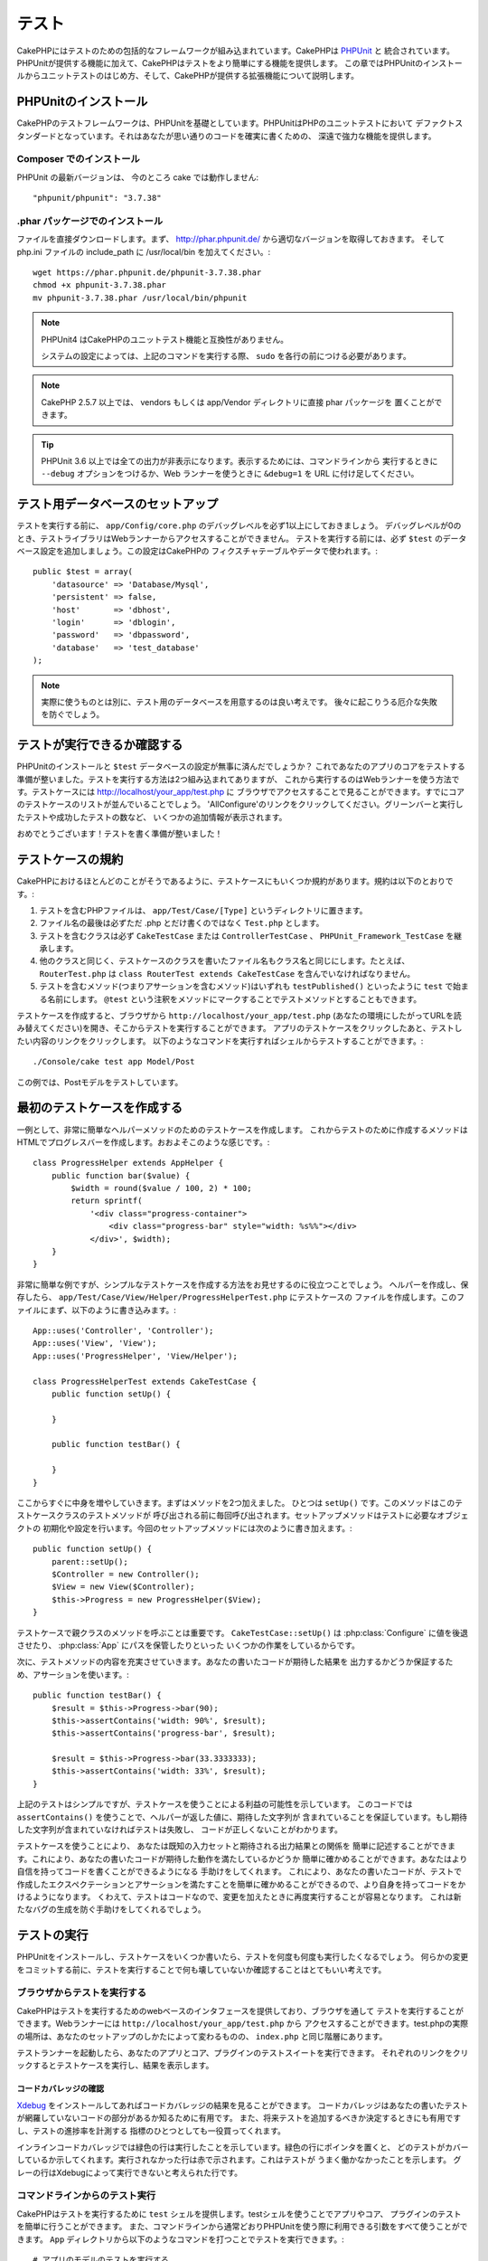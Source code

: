 テスト
######

CakePHPにはテストのための包括的なフレームワークが組み込まれています。CakePHPは `PHPUnit <http://phpunit.de>`_ と
統合されています。PHPUnitが提供する機能に加えて、CakePHPはテストをより簡単にする機能を提供します。
この章ではPHPUnitのインストールからユニットテストのはじめ方、そして、CakePHPが提供する拡張機能について説明します。

PHPUnitのインストール
=====================

CakePHPのテストフレームワークは、PHPUnitを基礎としています。PHPUnitはPHPのユニットテストにおいて
デファクトスタンダードとなっています。それはあなたが思い通りのコードを確実に書くための、
深遠で強力な機能を提供します。

Composer でのインストール
-------------------------
PHPUnit の最新バージョンは、 今のところ cake では動作しません::

    "phpunit/phpunit": "3.7.38"

.phar パッケージでのインストール
--------------------------------

ファイルを直接ダウンロードします。まず、 http://phar.phpunit.de/ から適切なバージョンを取得しておきます。
そして php.ini ファイルの include_path に /usr/local/bin を加えてください。::

    wget https://phar.phpunit.de/phpunit-3.7.38.phar
    chmod +x phpunit-3.7.38.phar
    mv phpunit-3.7.38.phar /usr/local/bin/phpunit

.. note::

    PHPUnit4 はCakePHPのユニットテスト機能と互換性がありません。

    システムの設定によっては、上記のコマンドを実行する際、 ``sudo`` を各行の前につける必要があります。

.. note::
    CakePHP 2.5.7 以上では、 vendors もしくは app/Vendor ディレクトリに直接 phar パッケージを
    置くことができます。

.. tip::

    PHPUnit 3.6 以上では全ての出力が非表示になります。表示するためには、コマンドラインから
    実行するときに ``--debug`` オプションをつけるか、Web ランナーを使うときに ``&debug=1``
    を URL に付け足してください。

テスト用データベースのセットアップ
==================================

テストを実行する前に、 ``app/Config/core.php`` のデバッグレベルを必ず1以上にしておきましょう。
デバッグレベルが0のとき、テストライブラリはWebランナーからアクセスすることができません。
テストを実行する前には、必ず ``$test`` のデータベース設定を追加しましょう。この設定はCakePHPの
フィクスチャテーブルやデータで使われます。::

    public $test = array(
        'datasource' => 'Database/Mysql',
        'persistent' => false,
        'host'       => 'dbhost',
        'login'      => 'dblogin',
        'password'   => 'dbpassword',
        'database'   => 'test_database'
    );

.. note::

    実際に使うものとは別に、テスト用のデータベースを用意するのは良い考えです。
    後々に起こりうる厄介な失敗を防ぐでしょう。

テストが実行できるか確認する
============================

PHPUnitのインストールと ``$test`` データベースの設定が無事に済んだでしょうか？
これであなたのアプリのコアをテストする準備が整いました。テストを実行する方法は2つ組み込まれてありますが、
これから実行するのはWebランナーを使う方法です。テストケースには http://localhost/your_app/test.php に
ブラウザでアクセスすることで見ることができます。すでにコアのテストケースのリストが並んでいることでしょう。
'AllConfigure'のリンクをクリックしてください。グリーンバーと実行したテストや成功したテストの数など、
いくつかの追加情報が表示されます。

おめでとうございます！テストを書く準備が整いました！

テストケースの規約
==================

CakePHPにおけるほとんどのことがそうであるように、テストケースにもいくつか規約があります。規約は以下のとおりです。:

#. テストを含むPHPファイルは、 ``app/Test/Case/[Type]`` というディレクトリに置きます。
#. ファイル名の最後は必ずただ .php とだけ書くのではなく ``Test.php`` とします。
#. テストを含むクラスは必ず ``CakeTestCase`` または ``ControllerTestCase`` 、 ``PHPUnit_Framework_TestCase`` を継承します。
#. 他のクラスと同じく、テストケースのクラスを書いたファイル名もクラス名と同じにします。たとえば、 ``RouterTest.php`` は ``class RouterTest extends CakeTestCase`` を含んでいなければなりません。
#. テストを含むメソッド(つまりアサーションを含むメソッド)はいずれも ``testPublished()`` といったように ``test`` で始まる名前にします。 ``@test`` という注釈をメソッドにマークすることでテストメソッドとすることもできます。

テストケースを作成すると、ブラウザから ``http://localhost/your_app/test.php``
(あなたの環境にしたがってURLを読み替えてください)を開き、そこからテストを実行することができます。
アプリのテストケースをクリックしたあと、テストしたい内容のリンクをクリックします。
以下のようなコマンドを実行すればシェルからテストすることができます。::

    ./Console/cake test app Model/Post

この例では、Postモデルをテストしています。

最初のテストケースを作成する
============================

一例として、非常に簡単なヘルパーメソッドのためのテストケースを作成します。
これからテストのために作成するメソッドはHTMLでプログレスバーを作成します。おおよそこのような感じです。::

    class ProgressHelper extends AppHelper {
        public function bar($value) {
            $width = round($value / 100, 2) * 100;
            return sprintf(
                '<div class="progress-container">
                    <div class="progress-bar" style="width: %s%%"></div>
                </div>', $width);
        }
    }

非常に簡単な例ですが、シンプルなテストケースを作成する方法をお見せするのに役立つことでしょう。
ヘルパーを作成し、保存したら、 ``app/Test/Case/View/Helper/ProgressHelperTest.php`` にテストケースの
ファイルを作成します。このファイルにまず、以下のように書き込みます。::

    App::uses('Controller', 'Controller');
    App::uses('View', 'View');
    App::uses('ProgressHelper', 'View/Helper');

    class ProgressHelperTest extends CakeTestCase {
        public function setUp() {

        }

        public function testBar() {

        }
    }

ここからすぐに中身を増やしていきます。まずはメソッドを2つ加えました。
ひとつは ``setUp()`` です。このメソッドはこのテストケースクラスのテストメソッドが
呼び出される前に毎回呼び出されます。セットアップメソッドはテストに必要なオブジェクトの
初期化や設定を行います。今回のセットアップメソッドには次のように書き加えます。::

    public function setUp() {
        parent::setUp();
        $Controller = new Controller();
        $View = new View($Controller);
        $this->Progress = new ProgressHelper($View);
    }

テストケースで親クラスのメソッドを呼ぶことは重要です。 ``CakeTestCase::setUp()``
は :php:class:`Configure` に値を後退させたり、 :php:class:`App` にパスを保管したりといった
いくつかの作業をしているからです。

次に、テストメソッドの内容を充実させていきます。あなたの書いたコードが期待した結果を
出力するかどうか保証するため、アサーションを使います。::

    public function testBar() {
        $result = $this->Progress->bar(90);
        $this->assertContains('width: 90%', $result);
        $this->assertContains('progress-bar', $result);

        $result = $this->Progress->bar(33.3333333);
        $this->assertContains('width: 33%', $result);
    }

上記のテストはシンプルですが、テストケースを使うことによる利益の可能性を示しています。
このコードでは ``assertContains()`` を使うことで、ヘルパーが返した値に、期待した文字列が
含まれていることを保証しています。もし期待した文字列が含まれていなければテストは失敗し、
コードが正しくないことがわかります。

テストケースを使うことにより、 あなたは既知の入力セットと期待される出力結果との関係を
簡単に記述することができます。これにより、あなたの書いたコードが期待した動作を満たしているかどうか
簡単に確かめることができます。あなたはより自信を持ってコードを書くことができるようになる
手助けをしてくれます。
これにより、あなたの書いたコードが、テストで作成したエクスペクテーションとアサーションを満たすことを簡単に確かめることができるので、より自身を持ってコードをかけるようになります。
くわえて、テストはコードなので、変更を加えたときに再度実行することが容易となります。
これは新たなバグの生成を防ぐ手助けをしてくれるでしょう。

.. _running-tests:

テストの実行
============

PHPUnitをインストールし、テストケースをいくつか書いたら、テストを何度も何度も実行したくなるでしょう。
何らかの変更をコミットする前に、テストを実行することで何も壊していないか確認することはとてもいい考えです。

ブラウザからテストを実行する
----------------------------

CakePHPはテストを実行するためのwebベースのインタフェースを提供しており、ブラウザを通して
テストを実行することができます。Webランナーには ``http://localhost/your_app/test.php`` から
アクセスすることができます。test.phpの実際の場所は、あなたのセットアップのしかたによって変わるものの、
``index.php`` と同じ階層にあります。

テストランナーを起動したら、あなたのアプリとコア、プラグインのテストスイートを実行できます。
それぞれのリンクをクリックするとテストケースを実行し、結果を表示します。

コードカバレッジの確認
~~~~~~~~~~~~~~~~~~~~~~

`Xdebug <http://xdebug.org>`_ をインストールしてあればコードカバレッジの結果を見ることができます。
コードカバレッジはあなたの書いたテストが網羅していないコードの部分があるか知るために有用です。
また、将来テストを追加するべきか決定するときにも有用ですし、テストの進捗率を計測する
指標のひとつとしても一役買ってくれます。

.. |Code Coverage| image:: /_static/img/code-coverage.png

|Code Coverage|

インラインコードカバレッジでは緑色の行は実行したことを示しています。緑色の行にポインタを置くと、
どのテストがカバーしているか示してくれます。実行されなかった行は赤で示されます。これはテストが
うまく働かなかったことを示します。
グレーの行はXdebugによって実行できないと考えられた行です。

.. _run-tests-from-command-line:

コマンドラインからのテスト実行
------------------------------

CakePHPはテストを実行するために ``test`` シェルを提供します。testシェルを使うことでアプリやコア、
プラグインのテストを簡単に行うことができます。
また、コマンドラインから通常どおりPHPUnitを使う際に利用できる引数をすべて使うことができます。
``App`` ディレクトリから以下のようなコマンドを打つことでテストを実行できます。::

    # アプリのモデルのテストを実行する
    ./Console/cake test app Model/Article

    # プラグインのコンポーネントのテストを実行する
    ./Console/cake test DebugKit Controller/Component/ToolbarComponent

    # CakePHPのConfigueクラスのテストを実行する
    ./Console/cake test core Core/Configure

.. note::

    セッションと相互作用するテストを実行するときは、基本的に ``--stderr`` オプションを使うようにするとうまくいきます。
    これにより、 *headers_sent warning* によってテストが失敗する問題が解決するでしょう。

.. versionchanged:: 2.1
    ``test`` シェルは2.1で追加されました。 2.0の ``testsuite`` シェルは現在も利用できますが、
    こちらを使うことをおすすめします。

``test`` シェルはプロジェクトのルートディレクトリからも実行できます。このときは今実行できるす
べてのテストのリストを見ることができます。どちらのテストを実行するかは自由に選ぶことができます。::

    # プロジェクトのルートディレクトリでアプリのテストケースを実行する
    lib/Cake/Console/cake test app

    # プロジェクトのルートディレクトリで./myappのアプリケーションのテストを実行する
    lib/Cake/Console/cake test --app myapp app

テストケースのフィルタリング
~~~~~~~~~~~~~~~~~~~~~~~~~~~~

たくさんのテストケースがあると、その中からサブセットだけをテストしたいときや、失敗したテストだけを
実行したいときがあると思います。コマンドラインからテストメソッドをフィルタリングするときは以下のようにします。::

    ./Console/cake test core Console/ConsoleOutput --filter testWriteArray

実行したいテストメソッドは、大文字小文字を区別する正規表現を使ってフィルタリングすることができます。

コードカバレッジの生成
~~~~~~~~~~~~~~~~~~~~~~

コマンドラインからPHPUnitに組み込まれたコードカバレッジツールを用いて、コードカバレッジの
レポートを生成することができます。PHPUnitはカバレッジの結果を含む静的なHTMLファイルを
いくつか生成します。テストケースのカバレッジを生成するには以下のようにします。::

    ./Console/cake test app Model/Article --coverage-html webroot/coverage

カバレッジの結果はアプリケーションのwebrootディレクトリに配置されます。
これらのファイルには ``http://localhost/your_app/coverage`` からアクセスすることができます。

セッションを利用するテストの実行
~~~~~~~~~~~~~~~~~~~~~~~~~~~~~~~~

コマンドラインからセッションを利用するテストを実行するときは、 ``--stderr`` フラグを付ける必要があります。そうしないと、セッションが動作しない原因となります。
PHPUnitはデフォルトでは標準出力にテストの進行状況を出力しますが、
これによってPHPはヘッダが送信されたと認識するため、セッションの開始が妨害されます。
PHPUnitの出力先を標準エラーに切り替えることで、この問題を避けることができます。


テストケースのライフサイクルコールバック
========================================

テストケースは以下のようにいくつかのライフサイクルコールバックを持っており、テストの際に使うことができます。:

* ``setUp`` はテストメソッドの前に毎回呼ばれます。 テストされるオブジェクトの生成や、テストのためのデータの初期化に使われるべきです。 ``parent::setUp()`` を呼び出すのを忘れてはいけません。
* ``tearDown`` はテストメソッドの後に毎回呼ばれます。テストが完了した後のクリーンアップに使われるべきです。 ``parent::tearDown()`` を忘れてはいけません。
* ``setupBeforeClass`` はクラスのテストメソッドを実行する前に一度だけ呼ばれます。このメソッドは *static* でなければなりません。
* ``tearDownAfterClass`` はクラスのテストメソッドをすべて実行した後に一度だけ呼ばれます。このメソッドは *static* でなければなりません。

フィクスチャ
============

テストコードの挙動がデータベースやモデルに依存するとき、テストに使うためのテーブルを生成し、
一時的なデータをロードするために **フィクスチャ** を使うことができます。フィクスチャを使うことにより、
実際のアプリケーションに使われているデータに惑わされることなくテストができるというメリットがあります。
加えて、アプリケーションのためのコンテンツを実際に用意するより先にコードをテストすることができます。

このとき、CakePHPは設定ファイル  ``app/Config/database.php`` にある ``$test`` という名前の
データベース接続設定を使います。この接続が使えないときは例外が発生し、フィクスチャを使うことができません。

CakePHPはフィクスチャに基づいたテストケースを実行するにあたり、以下の動作をします。

#. 各フィクスチャで必要なテーブルを作成する
#. フィクスチャにデータが存在すれば、それをテーブルに投入する
#. テストメソッドを実行する
#. フィクスチャのテーブルを空にする
#. データベースからフィクスチャが作成していたテーブルを削除する

フィクスチャの作成
------------------

フィクスチャを作成するときは主にふたつのことを定義します。ひとつはどのようなフィールドを持った
テーブルを作成するか、もうひとつは初期状態でどのようなレコードをテーブルに配置するかです。
それでは最初のフィクスチャを作成してみましょう。この例ではArticleモデルのフィクスチャを作成します。
``app/Test/Fixture`` というディレクトリに ``ArticleFixture.php`` という名前のファイルを作成し、
以下のとおりに記述してください。::

    class ArticleFixture extends CakeTestFixture {

          // 任意。
          // 異なるテスト用データソースにフィクスチャを読み込む時にこのプロパティを指定してください。
          public $useDbConfig = 'test';
          public $fields = array(
              'id' => array('type' => 'integer', 'key' => 'primary'),
              'title' => array(
                'type' => 'string',
                'length' => 255,
                'null' => false
              ),
              'body' => 'text',
              'published' => array(
                'type' => 'integer',
                'default' => '0',
                'null' => false
              ),
              'created' => 'datetime',
              'updated' => 'datetime'
          );
          public $records = array(
              array(
                'id' => 1,
                'title' => 'First Article',
                'body' => 'First Article Body',
                'published' => '1',
                'created' => '2007-03-18 10:39:23',
                'updated' => '2007-03-18 10:41:31'
              ),
              array(
                'id' => 2,
                'title' => 'Second Article',
                'body' => 'Second Article Body',
                'published' => '1',
                'created' => '2007-03-18 10:41:23',
                'updated' => '2007-03-18 10:43:31'
              ),
              array(
                'id' => 3,
                'title' => 'Third Article',
                'body' => 'Third Article Body',
                'published' => '1',
                'created' => '2007-03-18 10:43:23',
                'updated' => '2007-03-18 10:45:31'
              )
          );
     }

``$useDbConfig`` プロパティはフィクスチャが使うデータソースの定義をします。
複数のデータソースを使うときは、モデルのデータソースと合わせてフィクスチャを
作るようにします。ただし、 ``test_`` というプレフィックスをつけてください。
たとえば、 ``mydb`` というデータソースを使うモデルの場合は、フィクスチャの
データソースを ``test_mydb`` とします。もし ``test_mydb`` の接続が
存在しなかったときは規定値として ``mydb`` がデータソースとして使われます。
テストを実行するときにテーブル名の衝突を避けるため、フィクスチャのデータソースには
``test`` の接頭辞が必ず付きます。

``$fields`` ではテーブルを構成するフィールドと、その定義を記述します。
フィールドの定義には :php:class:`CakeSchema` と同じ書式を使います。
テーブルの定義で特に重要な変数を以下に示します。

``type``
    CakePHPの内部型定義です。現在サポートしているのは以下の型です
        - ``string``: ``VARCHAR`` と対応
        - ``text``: ``TEXT`` と対応
        - ``integer``: ``INT`` と対応
        - ``float``: ``FLOAT`` と対応
        - ``datetime``: ``DATETIME`` と対応
        - ``timestamp``: ``TIMESTAMP`` と対応
        - ``time``: ``TIME`` と対応
        - ``date``: ``DATE`` と対応
        - ``binary``: ``BLOB`` と対応
``key``
    ``primary`` を設定するとフィールドに *field AUTO\_INCREMENT* と *PRIMARY KEY* が適用されます。
``length``
    フィールドが許容するサイズを設定します。
``null``
    ``true`` ( *NULL* を許容する)または ``false`` ( *NULL* を許容しない)のいずれかを設定します。
``default``
    フィールドの規定値を設定します。

フィクスチャのテーブルを作成してから、そのテーブルに投入するレコードを定義することができます。
``$records`` はレコードの配列であり、データの書式もとても簡単です。
``$records`` の各アイテムはひとつの行を表し、カラム名と値の連想配列で構成されます。
$records の持つ配列は各要素 **ごとに** ``$fields`` で指定した特定のキーを
持たなければならないことを覚えておいてください。あるフィールドの値を ``null`` と
したいときは、そのキーの値を ``null`` とします。

動的データとフィクスチャ
------------------------

レコードのフィクスチャをクラスプロパティとして定義すると、関数を使ったり、フィクスチャの定義に
他の動的なデータを使用することは易しいものではありません。
解決策として、 ``$records`` をフィクスチャクラスの関数 init() で定義するという方法があります。
たとえば、「created」と「updated」のタイムスタンプに今日の日付を反映させたいのであれば、
以下のようにするとよいでしょう。::

    class ArticleFixture extends CakeTestFixture {

        public $fields = array(
            'id' => array('type' => 'integer', 'key' => 'primary'),
            'title' => array('type' => 'string', 'length' => 255, 'null' => false),
            'body' => 'text',
            'published' => array('type' => 'integer', 'default' => '0', 'null' => false),
            'created' => 'datetime',
            'updated' => 'datetime'
        );

        public function init() {
            $this->records = array(
                array(
                    'id' => 1,
                    'title' => 'First Article',
                    'body' => 'First Article Body',
                    'published' => '1',
                    'created' => date('Y-m-d H:i:s'),
                    'updated' => date('Y-m-d H:i:s'),
                ),
            );
            parent::init();
        }
    }

``init()`` をオーバーライドするときは ``parent::init()`` を呼び出すのを忘れないようにしましょう。


テーブル情報とレコードのインポート
----------------------------------

アプリケーションに動作するモデルがあり、モデルが扱うテーブルに実際のデータがある場合、
そのデータとモデルをテストに使いたいと思うことがあるでしょう。
しかし、そのためにわざわざテーブルとフィクスチャの定義をすることは
二重の努力となってしまうでしょう。幸いにもCakePHPには、既存のモデルとテーブルから
特定のフィクスチャのテーブルとレコードを定義する方法があります。

例を見てみましょう。アプリケーション中に「Article」という名前のモデルがあり、
それが「articles」というテーブルにマップされているとします。前節で作成した
例のフィクスチャ(``app/Test/Fixture/ArticleFixture.php``)を、
次のように書き換えてください。::

    class ArticleFixture extends CakeTestFixture {
        public $import = 'Article';
    }

この構文は、「Article」モデルにリンクしたテーブルから、テーブル定義を読み込むよう
統合テストツール(test suite)に伝えます。モデルは、アプリケーションに存在する全てのものを扱えます。
上記の構文では「Article」のスキーマを読み込むだけなのでレコードを読み込みません。読み込むためには
コードを次のように変更してください。::

    class ArticleFixture extends CakeTestFixture {
        public $import = array('model' => 'Article', 'records' => true);
    }

一方、モデルが存在しないテーブルの場合はどうするのでしょうか。その場合、代わりにテーブルの情報を
読み込みよう定義することができます。例は次の通りです。::

    class ArticleFixture extends CakeTestFixture {
        public $import = array('table' => 'articles');
    }

この例では「articles」というテーブルから定義をインポートします。このときCakePHPは
「default」という名前のデータベース接続設定を使います。これを変更したい場合は
次のように書き換えます。::

    class ArticleFixture extends CakeTestFixture {
        public $import = array('table' => 'articles', 'connection' => 'other');
    }

CakePHP のデータベース接続においてテーブル名のプレフィックスが指定されていたら、テーブル情報を
取得するときにそのプレフィックスは自動的に使用されます。また、前述したふたつの例において、
レコードは読み込まれません。読み込むには、次のようにします。::

    class ArticleFixture extends CakeTestFixture {
        public $import = array('table' => 'articles', 'records' => true);
    }

既存のテーブルやモデルからテーブルの定義をインポートすることができますが、前節で紹介したように
フィクスチャに対して読み込むレコードを直接定義することができます。方法は例のとおりです。::

    class ArticleFixture extends CakeTestFixture {
        public $import = 'Article';
        public $records = array(
            array(
              'id' => 1,
              'title' => 'First Article',
              'body' => 'First Article Body',
              'published' => '1',
              'created' => '2007-03-18 10:39:23',
              'updated' => '2007-03-18 10:41:31'
            ),
            array(
              'id' => 2,
              'title' => 'Second Article',
              'body' => 'Second Article Body',
              'published' => '1',
              'created' => '2007-03-18 10:41:23',
              'updated' => '2007-03-18 10:43:31'
            ),
            array(
              'id' => 3,
              'title' => 'Third Article',
              'body' => 'Third Article Body',
              'published' => '1',
              'created' => '2007-03-18 10:43:23',
              'updated' => '2007-03-18 10:45:31'
            )
        );
    }

テストケースからのフィクスチャの読み込み
----------------------------------------

フィクスチャを作成したらそれらをテストで使いたくなることでしょう。
各テストケースではクエリの実行に際して必要となるモデルのフィクスチャをロードすることができます。
フィクスチャをロードするには、テストケースに ``$fixtures`` プロパティを設定します。::

    class ArticleTest extends CakeTestCase {
        public $fixtures = array('app.article', 'app.comment');
    }

上記の例では、「Article」と「Comment」フィクスチャをアプリケーションの
「Fixture」ディレクトリからロードします。同じようにCakePHPのコアや
プラグインからもロードすることができます。::

    class ArticleTest extends CakeTestCase {
        public $fixtures = array('plugin.debug_kit.article', 'core.comment');
    }

``core`` のプレフィックスを使えばCakePHPから、プラグイン名をプレフィックスとして使えば
その名前のプラグインからフィクスチャをロードします。

フィクスチャのロードは :php:attr:`CakeTestCase::$autoFixtures` を
``false`` に設定したあと、テストメソッドの中で
:php:meth:`CakeTestCase::loadFixtures()`:: を使ってを制御することもできます。::

    class ArticleTest extends CakeTestCase {
        public $fixtures = array('app.article', 'app.comment');
        public $autoFixtures = false;

        public function testMyFunction() {
            $this->loadFixtures('Article', 'Comment');
        }
    }

2.5.0 から、サブディレクトリ中のフィクスチャをロードできます。複数ディレクトリを使用することは、
大規模なアプリケーションで、フィクスチャを整理しやすくします。
サブディレクトリ中のフィクスチャをロードするためには、フィクスチャ名にサブディレクトリを加えてください::

    class ArticleTest extends CakeTestCase {
        public $fixtures = array('app.blog/article', 'app.blog/comment');
    }

上記の例では、両方のフィクスチャは、 ``App/Test/Fixture/blog/`` からロードされます。

.. versionchanged:: 2.5
    2.5.0 から、サブディレクトリ中のフィクスチャをロードできます。

モデルのテスト
==============

まず ``app/Model/Article.php`` に「Article」モデルを定義しましょう。以下のように記述します。::

    class Article extends AppModel {
        public function published($fields = null) {
            $params = array(
                'conditions' => array(
                    $this->name . '.published' => 1
                ),
                'fields' => $fields
            );

            return $this->find('all', $params);
        }
    }

このモデルの機能をテストするために、このモデルの定義とフィクスチャを使って
テストのセットアップを行います。CakePHPのテストスイートはテストの独立性を
確保するため、ごく最小限のファイルしかロードしません。
そこで、まずはモデルをロードするところからはじめなければなりません。
この場合、すでに定義した「Article」モデルのことを指します。

それでは ``ArticleTest.php`` というファイルを ``app/Test/Case/Model``
というディレクトリに作成し、以下のように記述しましょう。::

    App::uses('Article', 'Model');

    class ArticleTest extends CakeTestCase {
        public $fixtures = array('app.article');
    }

このテストケースでは ``$fixtures`` にこの章で今まで定義してきたフィクスチャを設定します。
クエリを実行するにあたり、必要なフィクスチャをすべてインクルードするのを忘れないでください。

.. note::

    ``$useDbConfig`` プロパティを指定することで、テストモデルの
    データベースをオーバーライドできます。テーブルが正しいデータベースで
    生成されるように、関連するフィクスチャが同じ値を使うことを確認してください。

テストメソッドの作成
----------------------

それでは「Article」モデルの「published()」メソッドのためのテストメソッドを書き加えます。
``app/Test/Case/Model/ArticleTest.php`` を編集して、以下のようにしてください。::

    App::uses('Article', 'Model');

    class ArticleTest extends CakeTestCase {
        public $fixtures = array('app.article');

        public function setUp() {
            parent::setUp();
            $this->Article = ClassRegistry::init('Article');
        }

        public function testPublished() {
            $result = $this->Article->published(array('id', 'title'));
            $expected = array(
                array('Article' => array('id' => 1, 'title' => 'First Article')),
                array('Article' => array('id' => 2, 'title' => 'Second Article')),
                array('Article' => array('id' => 3, 'title' => 'Third Article'))
            );

            $this->assertEquals($expected, $result);
        }
    }

``testPublished()`` というメソッドを追加したのがお分かりでしょう。
まず ``Article`` モデルのインスタンスを作成し、次に ``published()`` メソッドを実行します。
``$expected`` には、初期状態でどのようなレコードが「articles」テーブルに投入されているかを
知っている上で、期待する値として適切なものを設定します。
実行結果と期待した値が同じであるかは ``assertEquals`` メソッドを使ってテストします。
:ref:`running-tests` には、テストケースを実行するためのより詳しい情報があります。

.. note::

    テストのためにモデルをセットアップするときは、テスト用のデータベース接続を
    使うようにするために必ず ``ClassRegistry::init('YourModelName');``
    を使ってください。

モデルのメソッドのモック化
--------------------------

テストを記述しているとき、モデルのモックメソッドが欲しくなるときがあるでしょう。
モデルのテストモックを作成するために ``getMockForModel`` を使いましょう。
このメソッドは、モック自体のプロパティが反映されてしまう問題を回避します。::

    public function testSendingEmails() {
        $model = $this->getMockForModel('EmailVerification', array('send'));
        $model->expects($this->once())
            ->method('send')
            ->will($this->returnValue(true));

        $model->verifyEmail('test@example.com');
    }

.. versionadded:: 2.3
    CakeTestCase::getMockForModel() は 2.3 で追加されました。

コントローラーのテスト
======================

ヘルパーやモデル、コンポーネントも同様に、CakePHPは ``ControllerTestCase`` という
コントローラーのテストに特化したクラスを提供します。
このクラスをコントローラーのテストケースの親クラスとすることで、
コントローラーのテストケースを ``testAction()`` というメソッドでより簡単にすることができます。
``ControllerTestCase`` は擬似的にコンポーネントやモデルを動かすだけでなく、
:php:meth:`~Controller::redirect()` のように潜在的にテストが難しいメソッドの
テストも簡単にしてくれます。

下記のように、「Article」モデルに対応した典型的なコントローラーがあるとします。::

    class ArticlesController extends AppController {
        public $helpers = array('Form', 'Html');

        public function index($short = null) {
            if (!empty($this->request->data)) {
                $this->Article->save($this->request->data);
            }
            if (!empty($short)) {
                $result = $this->Article->find('all', array('id', 'title'));
            } else {
                $result = $this->Article->find('all');
            }

            if (isset($this->params['requested'])) {
                return $result;
            }

            $this->set('title', 'Articles');
            $this->set('articles', $result);
        }
    }

ディレクトリ ``app/Test/Case/Controller`` に ``ArticlesControllerTest.php``
というファイルを作成し、次のように記述します。::

    class ArticlesControllerTest extends ControllerTestCase {
        public $fixtures = array('app.article');

        public function testIndex() {
            $result = $this->testAction('/articles/index');
            debug($result);
        }

        public function testIndexShort() {
            $result = $this->testAction('/articles/index/short');
            debug($result);
        }

        public function testIndexShortGetRenderedHtml() {
            $result = $this->testAction(
               '/articles/index/short',
                array('return' => 'contents')
            );
            debug($result);
        }

        public function testIndexShortGetViewVars() {
            $result = $this->testAction(
                '/articles/index/short',
                array('return' => 'vars')
            );
            debug($result);
        }

        public function testIndexPostData() {
            $data = array(
                'Article' => array(
                    'user_id' => 1,
                    'published' => 1,
                    'slug' => 'new-article',
                    'title' => 'New Article',
                    'body' => 'New Body'
                )
            );
            $result = $this->testAction(
                '/articles/index',
                array('data' => $data, 'method' => 'post')
            );
            debug($result);
        }
    }

この例はコントローラーのテストにtestActionを使う方法のいくつかを示しています。
``testAction`` の第１引数は常にテストするURLを取ります。CakePHPはリクエストを作成し、
コントローラーとアクションにディスパッチします。

``redirect()`` を含むアクションやリダイレクトに従う他のコードをテストするときは、
リダイレクトの際returnすることは通常良い考えです。
この理由はテスト中、 ``redirect()`` がmockされており、通常通り終了しないからです。
そしてあなたのコードを終了する代わりに、リダイレクトを追跡して実行を継続します。
例を示します。::

    class ArticlesController extends AppController {
        public function add() {
            if ($this->request->is('post')) {
                if ($this->Article->save($this->request->data)) {
                    $this->redirect(array('action' => 'index'));
                }
            }
            // more code
        }
    }

上記のコードをテストすると、リダイレクトに到達したにもかかわらず ``// more code`` が
実行されてしまいます。代わりに、このようなコードを書くべきです。::

    class ArticlesController extends AppController {
        public function add() {
            if ($this->request->is('post')) {
                if ($this->Article->save($this->request->data)) {
                    return $this->redirect(array('action' => 'index'));
                }
            }
            // more code
        }
    }

この例ではメソッドがリダイレクトに到達した際にreturnするので、 ``// more code`` は実行されません。

GETリクエストのシミュレート
---------------------------

上の例の ``testIndexPostData()`` では、 ``testAction()`` はPOSTだけでなく
GETリクエストのアクションとしても使えます。``data`` キーによって
POSTされるであろう値を設定します。規定ではすべてのリクエストはPOSTと扱われます。
GETリクエストをシミュレートしたい場合は ``method`` キーを設定します。::

    public function testAdding() {
        $data = array(
            'Post' => array(
                'title' => 'New post',
                'body' => 'Secret sauce'
            )
        );
        $this->testAction('/posts/add', array('data' => $data, 'method' => 'get'));
        // some assertions.
    }

``data`` キーはGETリクエストのクエリ文字列のパラメータをシミュレートするときに使われます。

returnする値の選択
------------------

コントローラーのアクションが成功したかどうかを調査する方法はいくつかから選択することができます。
それぞれは違った方法であなたのコードが期待した動きをしているか保証するための手段を提供します。

* ``vars`` ビューの値を取得します。
* ``view`` レイアウト以外の描画されるビューを取得します。
* ``contents`` レイアウトを含む描画されるビューを取得します。
* ``result`` コントローラーのアクションが返す値を取得します。requestAction メソッドのテストに対して有用です。

規定値は ``result`` です。 戻り値の属性を ``result`` 以外にしない限り、
テストケース内で他の種類の戻り値の属性にアクセスすることができます。::

    public function testIndex() {
        $this->testAction('/posts/index');
        $this->assertInternalType('array', $this->vars['posts']);
    }


テストアクションによるモックの使用
----------------------------------

コンポーネントやモデルの一部または全部をモックにより置き換えたい時があるでしょう。
そういったときは :php:meth:`ControllerTestCase::generate()` を使うとよいでしょう。
``generate()`` はコントローラーにおいてモックを作成する強力なワークアウトを持ちます。
テストで使われるコントローラーを決定したら、同時にモデルとコンポーネントの
モックを生成できます。::

    $Posts = $this->generate('Posts', array(
        'methods' => array(
            'isAuthorized'
        ),
        'models' => array(
            'Post' => array('save')
        ),
        'components' => array(
            'RequestHandler' => array('isPut'),
            'Email' => array('send'),
            'Session'
        )
    ));

上の例では ``isAuthorized`` というメソッドをスタブにしている ``PostsController`` のモックを作成しました。
付属されたPostモデルはスタブの ``save()`` メソッドを持っていて、
付属されたコンポーネントも、めいめいにスタブされたメソッドを持っています。
上の例での Session のように、メッソドがパスしないことにより、すべてのクラスのスタブを選ぶことができます。

生成されたコントローラーはテストのために自動的に使われます。
自動的な生成を有効にするには、テストケースの ``autoMock`` という変数にtrueを設定します。
``autoMock`` がfalseであれば、オリジナルのコントローラーがテストに使われるでしょう。

生成されたコントローラーのレスポンスオブジェクトは、
常にヘッダーを送信しないモックを使って置き換えられます。
``generate()`` か ``testAction()`` を使ったあとは、 ``$this->controller`` から
コントローラーのオブジェクトにアクセスできます。

より複雑な例
------------

もっとも単純なフォームでは、 ``testAction()`` は作成したテスト用コントローラーや、
モックされたすべてのモデルやコンポーネントを含め自動的に作成されたものを使い、
``PostsController::index()`` を実行します。
テストの結果は ``vars`` や ``contents`` 、 ``view`` 、 ``return`` といった
プロパティに格納されます。送信されたヘッダー情報には ``headers`` から
アクセスすることができ、リダイレクトを確認することができます。::

    public function testAdd() {
        $Posts = $this->generate('Posts', array(
            'components' => array(
                'Session',
                'Email' => array('send')
            )
        ));
        $Posts->Session
            ->expects($this->once())
            ->method('setFlash');
        $Posts->Email
            ->expects($this->once())
            ->method('send')
            ->will($this->returnValue(true));

        $this->testAction('/posts/add', array(
            'data' => array(
                'Post' => array('title' => 'New Post')
            )
        ));
        $this->assertContains('/posts', $this->headers['Location']);
    }

    public function testAddGet() {
        $this->testAction('/posts/add', array(
            'method' => 'GET',
            'return' => 'contents'
        ));
        $this->assertRegExp('/<html/', $this->contents);
        $this->assertRegExp('/<form/', $this->view);
    }


ここでは、 ``testAction()`` と ``generate()`` メソッドの少々複雑な使用例を示しています。
まず、テストするコントローラーを作成し、 :php:class:`SessionComponent` をモックします。
SessionComponent がモックされたことで、それを用いたテストメソッドの実行が可能となります。

``PostsController::add()`` がindexにリダイレクトを実行し、
メールを送信したあと、flashメッセージを設定すればテストは合格です。
例のために、レンダリングされたコンテンツ全体を確かめることでレイアウトがロードされたか、
また、formタグのためにビューをチェックするかどうかを確認するため、同様にチェックします。
見てのとおり、コントローラーをテストする自由度と、モックを扱う容易さは、
これらの変更により大きく拡張されます。

静的メソッドを使うモックを用いてコントローラーのテストをするときは、
モックに期待する値を登録する別のメソッドを用います。
たとえば :php:meth:`AuthComponent::user()` のモックを使いたい場合は以下のようにします。::

    public function testAdd() {
        $Posts = $this->generate('Posts', array(
            'components' => array(
                'Session',
                'Auth' => array('user')
            )
        ));
        $Posts->Auth->staticExpects($this->any())
            ->method('user')
            ->with('id')
            ->will($this->returnValue(2));
    }

``staticExpects`` を使うことにより、コンポーネントやモデルの静的メソッドをモック、
操作することができるようになります。

JSONを返すコントローラーのテスト
--------------------------------

JSONはWebサービスの構築において、とても馴染み深く、かつ基本的なフォーマットです。
CakePHPを用いたWebサービスのエンドポイントのテストはとてもシンプルです。
JSONを返すコントローラーの簡単な例を示します。::

    class MarkersController extends AppController {
        public $autoRender = false;
        public function index() {
            $data = $this->Marker->find('first');
            $this->response->body(json_encode($data));
        }
    }

Webサービスが適切なレスポンスを返しているか確認するテストを作成しましょう。
``app/Test/Case/Controller/MarkersControllerTest.php`` というファイルを以下のように作成します。::

    class MarkersControllerTest extends ControllerTestCase {
        public function testIndex() {
            $result = $this->testAction('/markers/index.json');
            $result = json_decode($result, true);
            $expected = array(
                'Marker' => array('id' => 1, 'lng' => 66, 'lat' => 45),
            );
            $this->assertEquals($expected, $result);
        }
    }

ビューのテスト
==============

一般的に、ほとんどのアプリケーションは、直接HTMLコードをテストしません。
そのため、多くの場合、テストは壊れやすく、メンテナンスが困難になっています。
:php:class:`ControllerTestCase` を使用して機能テストを書くときに 'view' に ``return`` オプションを設定することで、\
レンダリングされたビューの内容を調べることができます。
これによりビューの内容をテストすることは可能ですが、\
より堅牢でメンテナンスしやすい統合/ビューテストは
`Selenium webdriver <http://seleniumhq.org>`_ のようなツールを使うことで実現できます。

コンポーネントのテスト
======================

``PagematronComponent`` というコンポーネントがアプリケーションにあったとしましょう。
このコンポーネントは、このコンポーネントを使用している全てのコントローラーにおいて、
ページネーションの limit 値を設定する手助けをします。例としてコンポーネントが、
``app/Controller/Component/PagematronComponent.php`` にあったとします。::

    class PagematronComponent extends Component {
        public $Controller = null;

        public function startup(Controller $controller) {
            parent::startup($controller);
            $this->Controller = $controller;
            // コントローラがページネーションを使っているか確かめる
            if (!isset($this->Controller->paginate)) {
                $this->Controller->paginate = array();
            }
        }

        public function adjust($length = 'short') {
            switch ($length) {
                case 'long':
                    $this->Controller->paginate['limit'] = 100;
                break;
                case 'medium':
                    $this->Controller->paginate['limit'] = 50;
                break;
                default:
                    $this->Controller->paginate['limit'] = 20;
                break;
            }
        }
    }

ページネーションの ``limit`` 値がコンポーネントの ``adjust`` メソッドによって
正しく設定されているかテストを書くことができます。このように
``app/Test/Case/Controller/Component/PagematronComponentTest.php`` というファイルを作成します。::

    App::uses('Controller', 'Controller');
    App::uses('CakeRequest', 'Network');
    App::uses('CakeResponse', 'Network');
    App::uses('ComponentCollection', 'Controller');
    App::uses('PagematronComponent', 'Controller/Component');

    // テストの対象となる偽物のコントローラ
    class TestPagematronController extends Controller {
        public $paginate = null;
    }

    class PagematronComponentTest extends CakeTestCase {
        public $PagematronComponent = null;
        public $Controller = null;

        public function setUp() {
            parent::setUp();
            // コンポーネントと偽のテストコントローラをセットアップする
            $Collection = new ComponentCollection();
            $this->PagematronComponent = new PagematronComponent($Collection);
            $CakeRequest = new CakeRequest();
            $CakeResponse = new CakeResponse();
            $this->Controller = new TestPagematronController($CakeRequest, $CakeResponse);
            $this->PagematronComponent->startup($this->Controller);
        }

        public function testAdjust() {
            // 異なる値の設定を用いてadjustメソッドをテストする
            $this->PagematronComponent->adjust();
            $this->assertEquals(20, $this->Controller->paginate['limit']);

            $this->PagematronComponent->adjust('medium');
            $this->assertEquals(50, $this->Controller->paginate['limit']);

            $this->PagematronComponent->adjust('long');
            $this->assertEquals(100, $this->Controller->paginate['limit']);
        }

        public function tearDown() {
            parent::tearDown();
            // 終了した後のお掃除
            unset($this->PagematronComponent);
            unset($this->Controller);
        }
    }

ヘルパーのテスト
================

ヘルパークラスも十分な量のロジックが構築されているのであれば、
テストケースによって機能を満たしているか確認することは重要です。

はじめに、テストのための例として、ヘルパーを作成します。 ``CurrencyRendererHelper`` は、
ビューで通貨の表示を補助するための、 ``usd()`` という唯一の単純なメソッドを持っています。::

    // app/View/Helper/CurrencyRendererHelper.php
    class CurrencyRendererHelper extends AppHelper {
        public function usd($amount) {
            return 'USD ' . number_format($amount, 2, '.', ',');
        }
    }

このメソッドは、小数点以下2桁を表示し、小数点としてドット、3桁ごとの区切りとして
カンマを使用するフォーマットで数字を表し、さらに'USD'という文字列を数字の先頭に置きます。

それではテストを作成します。::

    // app/Test/Case/View/Helper/CurrencyRendererHelperTest.php

    App::uses('Controller', 'Controller');
    App::uses('View', 'View');
    App::uses('CurrencyRendererHelper', 'View/Helper');

    class CurrencyRendererHelperTest extends CakeTestCase {
        public $CurrencyRenderer = null;

        // ここでヘルパーをインスタンス化する
        public function setUp() {
            parent::setUp();
            $Controller = new Controller();
            $View = new View($Controller);
            $this->CurrencyRenderer = new CurrencyRendererHelper($View);
        }

        // usd()関数をテストする
        public function testUsd() {
            $this->assertEquals('USD 5.30', $this->CurrencyRenderer->usd(5.30));

            // 常に小数点第二桁までになるべき
            $this->assertEquals('USD 1.00', $this->CurrencyRenderer->usd(1));
            $this->assertEquals('USD 2.05', $this->CurrencyRenderer->usd(2.05));

            // 千倍当たりの区切り文字をテスト
            $this->assertEquals('USD 12,000.70', $this->CurrencyRenderer->usd(12000.70));
        }
    }

ここで、 ``usd()`` を異なるパラメータで呼び出すことで、このテストスイートは
期待した値と同じ値を返しているかを確かめています。

ファイルに保存しテストを実行します。これにより、グリーンバーと
1つのテスト、4つのアサーションに成功したことを指し示すメッセージを見ることができるでしょう。

テストスイートの作成
====================

いくつかのテストを同時に実行したいときはテストスイートを作成することができます。テストスイートはいくつかの
テストケースから構成されています。
``CakeTestSuite`` は少しばかりですがファイルシステムをベースに簡単にテストスイートを作成するための
メソッドを提供します。
すべてのモデルに対してのテストスイートを作成したいときは、 ``app/Test/Case/AllModelTest.php`` を作成します。
内容は以下のとおりです。::

    class AllModelTest extends CakeTestSuite {
        public static function suite() {
            $suite = new CakeTestSuite('All model tests');
            $suite->addTestDirectory(TESTS . 'Case/Model');
            return $suite;
        }
    }

上のコードは ``/app/Test/Case/Model/`` のフォルダ以下に見つかったテストケースをすべてグループ化します。
個別にファイルを追加するときは ``$suite->addTestFile($filename);`` を使います。
あるディレクトリから再帰的にすべてのテストをグループ化する場合は以下のようにします。::

    $suite->addTestDirectoryRecursive(TESTS . 'Case/Model');

この例では、 ``app/Test/Case/Model`` のディレクトリ以下のすべてのテストをグループ化します。
アプリケーションのテストをすべて実行するスイートを構築するためにテストスイートを使用することができます。::

    class AllTestsTest extends CakeTestSuite {
        public static function suite() {
            $suite = new CakeTestSuite('All tests');
            $suite->addTestDirectoryRecursive(TESTS . 'Case');
            return $suite;
        }
    }

そして、コマンドライン上でこのテストを実行することができます。::

    $ Console/cake test app AllTests

プラグインのテスト作成
======================

プラグインのテストは、プラグインのフォルダ内の指定されたディレクトリに作成します。::

    /app
        /Plugin
            /Blog
                /Test
                    /Case
                    /Fixture

これらは通常のテストと同じように実行できますが、クラスをインポートするときにプラグインの
命名規則を使うことを覚えておいてください。
これはこの本のプラグインの章で紹介した ``BlogPost`` モデルのテストケースの例です。
他のテストとの違いは、最初の行で'Blog.BlogPost'をインポートしているところです。
またプラグインのフィクスチャも ``plugin.blog.blog_post`` というプレフィックスをつける必要があります。::

    App::uses('BlogPost', 'Blog.Model');

    class BlogPostTest extends CakeTestCase {

        // プラグインのフィクスチャは /app/Plugin/Blog/Test/Fixture/ に配置される
        public $fixtures = array('plugin.blog.blog_post');
        public $BlogPost;

        public function testSomething() {
            // ClassRegistry はテスト用のデータベースコネクションをモデルが使うようにしてくれる
            $this->BlogPost = ClassRegistry::init('Blog.BlogPost');

            // その他の有用なテストをここに書く
            $this->assertTrue(is_object($this->BlogPost));
        }
    }

アプリケーションのテストでプラグインのフィクスチャを使いたいときは、 ``$fixtures`` の
配列で ``plugin.pluginName.fixtureName`` という構文を使うことで参照できます。

Jenkinsによるインテグレーション
===============================

`Jenkins <http://jenkins-ci.org>`_ は継続的インテグレーションサービスで、テストケースの自動化を手助けしてくれます。
これにより、すべてのテストをパスし続けていることを保証し、あなたのアプリケーションをいつでもデプロイできる
状態にしてくれます。

CakePHPとJenkinsはかなり簡単にインテグレーションすることができます。
ここでの解説は、すでにUnixライクな環境にJenkinsがインストールされていて、管理者権限を持つことが
できる状態を前提とします。また、ジョブの作成とビルドの方法も知っているものとします。もしわからない場合は
`Jenkins documentation <http://jenkins-ci.org/>`_ または
`Jenkins Wiki日本語版 <https://wiki.jenkins-ci.org/display/JA/Jenkins>`_ を参考にしてください。

ジョブの作成
------------

アプリケーションのためのジョブを作成することから始めてください。次に、Jenkinsがあなたのコードに
アクセスできるように、リポジトリと接続します。

テスト用データベースの設定の追加
--------------------------------

Jenkinsのために別のデータベースを用意するのは、初歩的な問題を回避するためには良い考えです。
一度Jenkinsがアクセスできる(通常はlocalhostの)データベースサーバに新しくデータベースを作成しました。
以下のような *シェルスクリプトの実行* をビルドに加えてください。::

    cat > app/Config/database.php <<'DATABASE_PHP'
    <?php
    class DATABASE_CONFIG {
        public $test = array(
            'datasource' => 'Database/Mysql',
            'host'       => 'localhost',
            'database'   => 'jenkins_test',
            'login'      => 'jenkins',
            'password'   => 'cakephp_jenkins',
            'encoding'   => 'utf8'
        );
    }
    DATABASE_PHP

これにより、Jenkinsが要求する正しいデータベース設定が常にあることを保証してくれます。
他の設定ファイルにも同じことをしておきましょう。ときどきビルドする前ごとに、データベースをdropし、
再度createするとよいでしょう。
一度ビルドに失敗すると、立て続けに起きるであろう失敗の連鎖を断ち切ってくれるはずです。

さらに以下の *シェルスクリプトの実行* をビルドに加えてください。::

    mysql -u jenkins -pcakephp_jenkins -e 'DROP DATABASE IF EXISTS jenkins_test; CREATE DATABASE jenkins_test';

テストの追加
------------

また別の *シェルスクリプトの実行* をビルドに加えてください。このステップではアプリケーションのテストを実行します。
junit のログファイル作成、またはCloverのカバレッジにより、テストの結果を視覚的に確認できるようになります。::

    app/Console/cake test app AllTests \
    --stderr \
    --log-junit junit.xml \
    --coverage-clover clover.xml

Clover coverageとjUnitの結果を使えれば、Jenkinsが正しく設定できています。
うまく設定できていないとこの結果は見ることができないでしょう。

ビルドを実行する
----------------

これでビルドを実行することができるようになりました。
コンソールの出力を確認して、ビルドをパスするように必要な変更を加えましょう。



.. meta::
    :title lang=ja: テスト
    :keywords lang=ja: web runner,phpunit,test database,database configuration,database setup,database test,public test,test framework,running one,test setup,de facto standard,pear,runners,array,databases,cakephp,php,integration
    :keywords lang=ja: PHPUnit,テストデータベース,データベース設定,データベースのセットアップ,データベースのテスト,テストフレームワーク,テストのセットアップ,デファクトスタンダード,pear,ランナー,array,データベース,cakephp,php,統合
